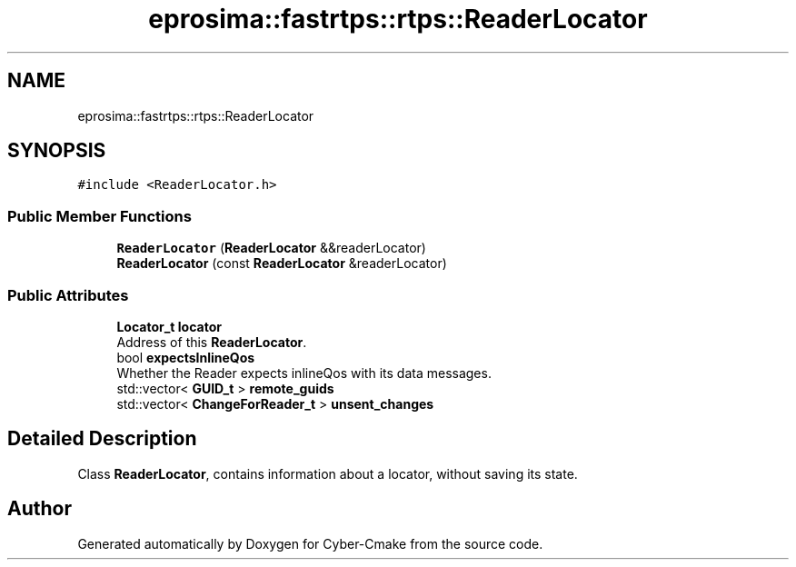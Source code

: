 .TH "eprosima::fastrtps::rtps::ReaderLocator" 3 "Sun Sep 3 2023" "Version 8.0" "Cyber-Cmake" \" -*- nroff -*-
.ad l
.nh
.SH NAME
eprosima::fastrtps::rtps::ReaderLocator
.SH SYNOPSIS
.br
.PP
.PP
\fC#include <ReaderLocator\&.h>\fP
.SS "Public Member Functions"

.in +1c
.ti -1c
.RI "\fBReaderLocator\fP (\fBReaderLocator\fP &&readerLocator)"
.br
.ti -1c
.RI "\fBReaderLocator\fP (const \fBReaderLocator\fP &readerLocator)"
.br
.in -1c
.SS "Public Attributes"

.in +1c
.ti -1c
.RI "\fBLocator_t\fP \fBlocator\fP"
.br
.RI "Address of this \fBReaderLocator\fP\&. "
.ti -1c
.RI "bool \fBexpectsInlineQos\fP"
.br
.RI "Whether the Reader expects inlineQos with its data messages\&. "
.ti -1c
.RI "std::vector< \fBGUID_t\fP > \fBremote_guids\fP"
.br
.ti -1c
.RI "std::vector< \fBChangeForReader_t\fP > \fBunsent_changes\fP"
.br
.in -1c
.SH "Detailed Description"
.PP 
Class \fBReaderLocator\fP, contains information about a locator, without saving its state\&. 

.SH "Author"
.PP 
Generated automatically by Doxygen for Cyber-Cmake from the source code\&.
